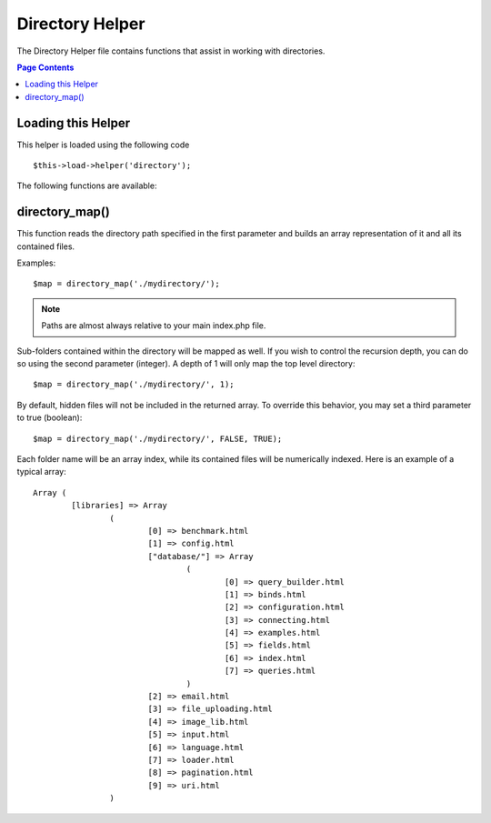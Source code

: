 ################
Directory Helper
################

The Directory Helper file contains functions that assist in working with
directories.

.. contents:: Page Contents

Loading this Helper
===================

This helper is loaded using the following code

::

	$this->load->helper('directory');

The following functions are available:

directory_map()
===============

This function reads the directory path specified in the first parameter
and builds an array representation of it and all its contained files.
	
.. php:method:: directory_map($source_dir[, $directory_depth = 0[, $hidden = FALSE]])

	:param string	$source_dir: path to the ource directory
	:param integer	$directory_depth: depth of directories to traverse (0 =
		fully recursive, 1 = current dir, etc)
	:param boolean	$hidden: whether to include hidden directories
	
Examples::

	$map = directory_map('./mydirectory/');

.. note:: Paths are almost always relative to your main index.php file.


Sub-folders contained within the directory will be mapped as well. If
you wish to control the recursion depth, you can do so using the second
parameter (integer). A depth of 1 will only map the top level directory::

	$map = directory_map('./mydirectory/', 1);

By default, hidden files will not be included in the returned array. To
override this behavior, you may set a third parameter to true (boolean)::

	$map = directory_map('./mydirectory/', FALSE, TRUE);

Each folder name will be an array index, while its contained files will
be numerically indexed. Here is an example of a typical array::

	Array (    
		[libraries] => Array    
			(        
				[0] => benchmark.html        
				[1] => config.html        
				["database/"] => Array
					(              
						[0] => query_builder.html              
						[1] => binds.html              
						[2] => configuration.html
						[3] => connecting.html              
						[4] => examples.html              
						[5] => fields.html              
						[6] => index.html
						[7] => queries.html
					)        
				[2] => email.html        
				[3] => file_uploading.html        
				[4] => image_lib.html        
				[5] => input.html        
				[6] => language.html        
				[7] => loader.html        
				[8] => pagination.html        
				[9] => uri.html
			)